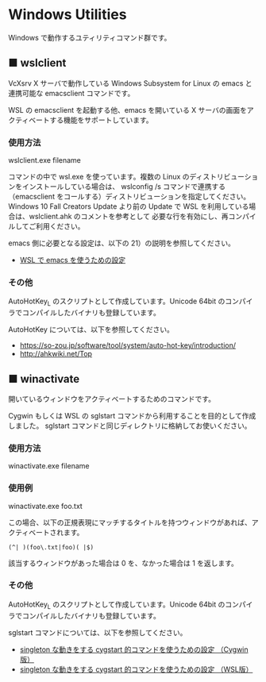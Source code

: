 #+STARTUP: showall indent

* Windows Utilities

Windows で動作するユティリティコマンド群です。

** ■ wslclient

VcXsrv X サーバで動作している Windows Subsystem for Linux の emacs と連携可能な emacsclient コマンドです。

WSL の emacsclient を起動する他、emacs を開いている X サーバの画面をアクティベートする機能をサポートしています。

*** 使用方法

wslclient.exe filename

コマンドの中で wsl.exe を使っています。複数の Linux のディストリビューションをインストールしている場合は、
wslconfig /s コマンドで連携する（emacsclient をコールする）ディストリビューションを指定してください。
Windows 10 Fall Creators Update より前の Update で WSL を利用している場合は、wslclient.ahk のコメントを参考として
必要な行を有効にし、再コンパイルしてご利用ください。

emacs 側に必要となる設定は、以下の 21）の説明を参照してください。

- [[https://www49.atwiki.jp/ntemacs/pages/69.html][WSL で emacs を使うための設定]]

*** その他

AutoHotKey_L のスクリプトとして作成しています。Unicode 64bit のコンパイラでコンパイルしたバイナリも登録しています。

AutoHotKey については、以下を参照してください。

- https://so-zou.jp/software/tool/system/auto-hot-key/introduction/
- http://ahkwiki.net/Top

** ■ winactivate

開いているウィンドウをアクティベートするためのコマンドです。

Cygwin もしくは WSL の sglstart コマンドから利用することを目的として作成しました。
sglstart コマンドと同じディレクトリに格納してお使いください。

*** 使用方法

winactivate.exe filename

*** 使用例

winactivate.exe foo.txt

この場合、以下の正規表現にマッチするタイトルを持つウィンドウがあれば、アクティベートされます。

#+BEGIN_EXAMPLE
(^| )(foo\.txt|foo)( |$)
#+END_EXAMPLE

該当するウィンドウがあった場合は 0 を、なかった場合は 1 を返します。

*** その他

AutoHotKey_L のスクリプトとして作成しています。Unicode 64bit のコンパイラでコンパイルしたバイナリも登録しています。

sglstart コマンドについては、以下を参照してください。

- [[https://www49.atwiki.jp/ntemacs/pages/60.html][singleton な動きをする cygstart 的コマンドを使うための設定 （Cygwin版）]]
- [[https://www49.atwiki.jp/ntemacs/pages/63.html][singleton な動きをする cygstart 的コマンドを使うための設定 （WSL版）]]
